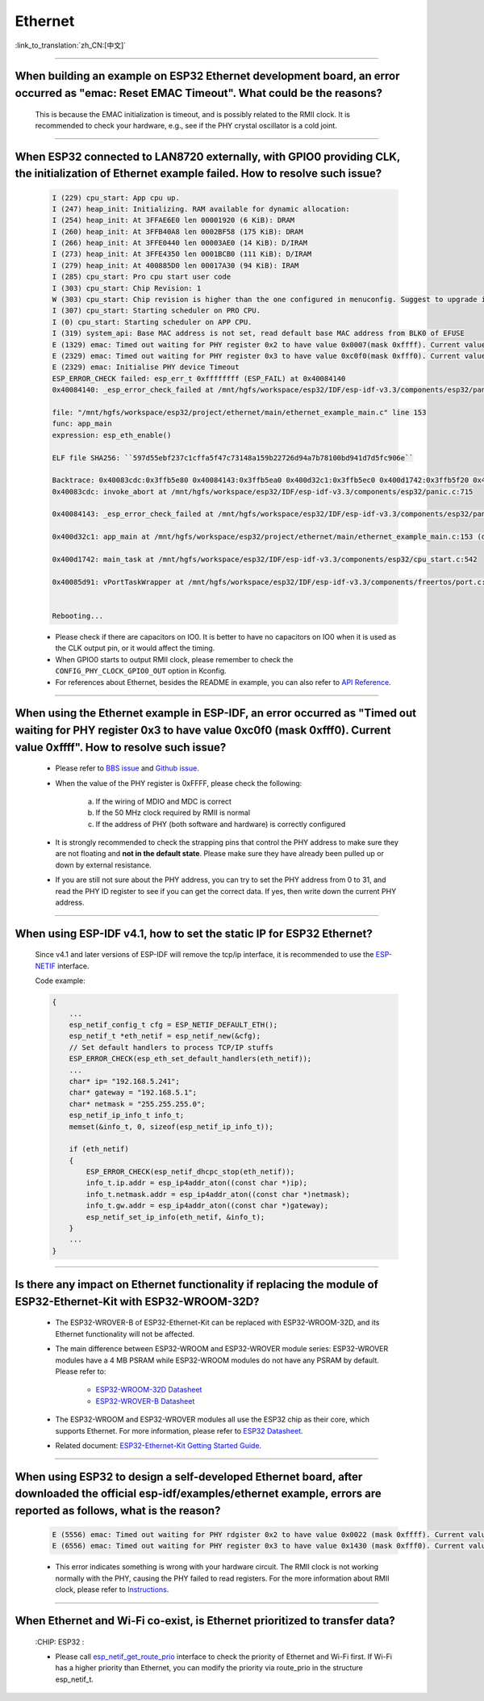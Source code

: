 Ethernet
========

:link_to_translation:`zh_CN:[中文]`

.. raw:: html

   <style>
   body {counter-reset: h2}
     h2 {counter-reset: h3}
     h2:before {counter-increment: h2; content: counter(h2) ". "}
     h3:before {counter-increment: h3; content: counter(h2) "." counter(h3) ". "}
     h2.nocount:before, h3.nocount:before, { content: ""; counter-increment: none }
   </style>

--------------

When building an example on ESP32 Ethernet development board, an error occurred as "emac: Reset EMAC Timeout". What could be the reasons?
---------------------------------------------------------------------------------------------------------------------------------------------------------

  This is because the EMAC initialization is timeout, and is possibly related to the RMII clock. It is recommended to check your hardware, e.g., see if the PHY crystal oscillator is a cold joint.

--------------

When ESP32 connected to LAN8720 externally, with GPIO0 providing CLK, the initialization of Ethernet example failed. How to resolve such issue?
--------------------------------------------------------------------------------------------------------------------------------------------------------------

  .. code-block:: text

    I (229) cpu_start: App cpu up.
    I (247) heap_init: Initializing. RAM available for dynamic allocation:
    I (254) heap_init: At 3FFAE6E0 len 00001920 (6 KiB): DRAM
    I (260) heap_init: At 3FFB40A8 len 0002BF58 (175 KiB): DRAM
    I (266) heap_init: At 3FFE0440 len 00003AE0 (14 KiB): D/IRAM
    I (273) heap_init: At 3FFE4350 len 0001BCB0 (111 KiB): D/IRAM
    I (279) heap_init: At 400885D0 len 00017A30 (94 KiB): IRAM
    I (285) cpu_start: Pro cpu start user code
    I (303) cpu_start: Chip Revision: 1
    W (303) cpu_start: Chip revision is higher than the one configured in menuconfig. Suggest to upgrade it.
    I (307) cpu_start: Starting scheduler on PRO CPU.
    I (0) cpu_start: Starting scheduler on APP CPU.
    I (319) system_api: Base MAC address is not set, read default base MAC address from BLK0 of EFUSE
    E (1329) emac: Timed out waiting for PHY register 0x2 to have value 0x0007(mask 0xffff). Current value 0xffff
    E (2329) emac: Timed out waiting for PHY register 0x3 to have value 0xc0f0(mask 0xfff0). Current value 0xffff
    E (2329) emac: Initialise PHY device Timeout
    ESP_ERROR_CHECK failed: esp_err_t 0xffffffff (ESP_FAIL) at 0x40084140
    0x40084140: _esp_error_check_failed at /mnt/hgfs/workspace/esp32/IDF/esp-idf-v3.3/components/esp32/panic.c:720

    file: "/mnt/hgfs/workspace/esp32/project/ethernet/main/ethernet_example_main.c" line 153
    func: app_main
    expression: esp_eth_enable()

    ELF file SHA256: ``597d55ebf237c1cffa5f47c73148a159b22726d94a7b78100bd941d7d5fc906e``

    Backtrace: 0x40083cdc:0x3ffb5e80 0x40084143:0x3ffb5ea0 0x400d32c1:0x3ffb5ec0 0x400d1742:0x3ffb5f20 0x40085d91:0x3ffb5f40
    0x40083cdc: invoke_abort at /mnt/hgfs/workspace/esp32/IDF/esp-idf-v3.3/components/esp32/panic.c:715

    0x40084143: _esp_error_check_failed at /mnt/hgfs/workspace/esp32/IDF/esp-idf-v3.3/components/esp32/panic.c:721

    0x400d32c1: app_main at /mnt/hgfs/workspace/esp32/project/ethernet/main/ethernet_example_main.c:153 (discriminator 1)

    0x400d1742: main_task at /mnt/hgfs/workspace/esp32/IDF/esp-idf-v3.3/components/esp32/cpu_start.c:542

    0x40085d91: vPortTaskWrapper at /mnt/hgfs/workspace/esp32/IDF/esp-idf-v3.3/components/freertos/port.c:403


    Rebooting...

  - Please check if there are capacitors on IO0. It is better to have no capacitors on IO0 when it is used as the CLK output pin, or it would affect the timing.
  - When GPIO0 starts to output RMII clock, please remember to check the ``CONFIG_PHY_CLOCK_GPIO0_OUT`` option in Kconfig.
  - For references about Ethernet, besides the README in example, you can also refer to `API Reference <https://docs.espressif.com/projects/esp-idf/en/latest/esp32/api-reference/network/esp_eth.html>`_.

--------------

When using the Ethernet example in ESP-IDF, an error occurred as "Timed out waiting for PHY register 0x3 to have value 0xc0f0 (mask 0xfff0). Current value 0xffff". How to resolve such issue?
---------------------------------------------------------------------------------------------------------------------------------------------------------------------------------------------------------------

  - Please refer to `BBS issue <https://www.esp32.com/viewtopic.php?f=12&t=6322&p=27381#p27381>`_ and `Github issue <https://github.com/espressif/esp-idf/pull/1127#issuecomment-340727923>`_.
  - When the value of the PHY register is 0xFFFF, please check the following:

      a. If the wiring of MDIO and MDC is correct
      b. If the 50 MHz clock required by RMII is normal
      c. If the address of PHY (both software and hardware) is correctly configured
      
  - It is strongly recommended to check the strapping pins that control the PHY address to make sure they are not floating and **not in the default state**. Please make sure they have already been pulled up or down by external resistance.
  - If you are still not sure about the PHY address, you can try to set the PHY address from 0 to 31, and read the PHY ID register to see if you can get the correct data. If yes, then write down the current PHY address.


--------------

When using ESP-IDF v4.1, how to set the static IP for ESP32 Ethernet?
------------------------------------------------------------------------------------

  Since v4.1 and later versions of ESP-IDF will remove the tcp/ip interface, it is recommended to use the `ESP-NETIF <https://docs.espressif.com/projects/esp-idf/en/latest/esp32/api-reference/network/esp_netif.html>`_ interface.

  Code example:

  .. code-block:: c

    {
        ...
        esp_netif_config_t cfg = ESP_NETIF_DEFAULT_ETH();
        esp_netif_t *eth_netif = esp_netif_new(&cfg);
        // Set default handlers to process TCP/IP stuffs
        ESP_ERROR_CHECK(esp_eth_set_default_handlers(eth_netif));
        ...
        char* ip= "192.168.5.241";
        char* gateway = "192.168.5.1";
        char* netmask = "255.255.255.0";
        esp_netif_ip_info_t info_t;
        memset(&info_t, 0, sizeof(esp_netif_ip_info_t));

        if (eth_netif)
        {
            ESP_ERROR_CHECK(esp_netif_dhcpc_stop(eth_netif));
            info_t.ip.addr = esp_ip4addr_aton((const char *)ip);
            info_t.netmask.addr = esp_ip4addr_aton((const char *)netmask);
            info_t.gw.addr = esp_ip4addr_aton((const char *)gateway);
            esp_netif_set_ip_info(eth_netif, &info_t);
        }
        ...
    }

--------------

Is there any impact on Ethernet functionality if replacing the module of ESP32-Ethernet-Kit with ESP32-WROOM-32D?
--------------------------------------------------------------------------------------------------------------------------------

  - The ESP32-WROVER-B of ESP32-Ethernet-Kit can be replaced with ESP32-WROOM-32D, and its Ethernet functionality will not be affected.
  - The main difference between ESP32-WROOM and ESP32-WROVER module series: ESP32-WROVER modules have a 4 MB PSRAM while ESP32-WROOM modules do not have any PSRAM by default. Please refer to:

     - `ESP32-WROOM-32D Datasheet <https://www.espressif.com/sites/default/files/documentation/esp32-wroom-32d_esp32-wroom-32u_datasheet_en.pdf>`_
     - `ESP32-WROVER-B Datasheet <https://www.espressif.com/sites/default/files/documentation/esp32-wrover-b_datasheet_en.pdf>`_

  - The ESP32-WROOM and ESP32-WROVER modules all use the ESP32 chip as their core, which supports Ethernet. For more information, please refer to `ESP32 Datasheet <https://www.espressif.com/sites/default/files/documentation/esp32_datasheet_en.pdf>`_.
  - Related document: `ESP32-Ethernet-Kit Getting Started Guide <https://docs.espressif.com/projects/esp-idf/en/latest/esp32/hw-reference/esp32/get-started-ethernet-kit.html>`_.

--------------------

When using ESP32 to design a self-developed Ethernet board, after downloaded the official esp-idf/examples/ethernet example, errors are reported as follows, what is the reason?
--------------------------------------------------------------------------------------------------------------------------------------------------------------------------------------------------------------------------------------------------------------------------------------------

  .. code-block:: text

    E (5556) emac: Timed out waiting for PHY rdgister 0x2 to have value 0x0022 (mask 0xffff). Current value 0xffff
    E (6556) emac: Timed out waiting for PHY register 0x3 to have value 0x1430 (mask 0xfff0). Current value 0xffff 

  - This error indicates something is wrong with your hardware circuit. The RMII clock is not working normally with the PHY, causing the PHY failed to read registers. For the more information about RMII clock, please refer to `Instructions <https://docs.espressif.com/projects/esp-idf/en/latest/esp32/api-reference/network/esp_eth.html>`_.
  
----------------

When Ethernet and Wi-Fi co-exist, is Ethernet prioritized to transfer data?
--------------------------------------------------------------------------------------------------------------------------------------------------------------------------------------------------------------------
  :CHIP\: ESP32 :

  - Please call `esp_netif_get_route_prio <https://docs.espressif.com/projects/esp-idf/en/latest/esp32/api-reference/network/esp_netif.html #_CPPv424esp_netif_get_route_prioP11esp_netif_t>`_ interface to check the priority of Ethernet and Wi-Fi first. If Wi-Fi has a higher priority than Ethernet, you can modify the priority via route_prio in the structure esp_netif_t.
